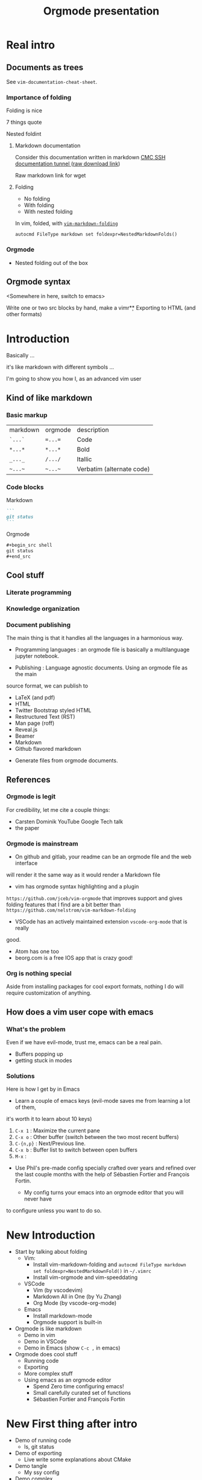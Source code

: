 #+TITLE: Orgmode presentation
#+REVEAL_HLEVEL: 4


* Real intro

** Documents as trees

See =vim-documentation-cheat-sheet=.

*** Importance of folding

Folding is nice

7 things quote

Nested foldint

**** Markdown documentation
Consider this documentation written in markdown
[[https://gitlab.science.gc.ca/phb001/tunnel-cmc/blob/master/README.md][CMC SSH documentation tunnel ]]
([[https://gitlab.science.gc.ca/phb001/tunnel-cmc/raw/master/README.md][raw download link]])

Raw markdown link for wget

**** Folding

- No folding
- With folding
- With nested folding

In vim, folded, with [[https://github.com/masukomi/vim-markdown-folding][=vim-markdown-folding=]]
#+begin_src vimrc
autocmd FileType markdown set foldexpr=NestedMarkdownFolds()
#+end_src

*** Orgmode

- Nested folding out of the box

** Orgmode syntax

<Somewhere in here, switch to emacs>

Write one or two src blocks by hand, make a vimr\c 

** Exporting to HTML (and other formats)





* Introduction
:PROPERTIES:
:objective: no barrier to use for vim users
:END:

Basically ...

it's like markdown with different symbols ...

I'm going to show you how I, as an advanced vim user
** Kind of like markdown
*** Basic markup

| markdown | orgmode | description               |
| ~`...`~  | ~=...=~ | Code                      |
| ~*...*~  | ~*...*~ | Bold                      |
| ~_..._~  | ~/.../~ | Itallic                   |
| =~...~=  | =~...~= | Verbatim (alternate code) |

*** Code blocks
Markdown
#+begin_src markdown
```
git status
```
#+end_src
Orgmode

#+begin_src markdown
,#+begin_src shell
git status
,#+end_src
#+end_src

** Cool stuff

*** Literate programming

*** Knowledge organization

*** Document publishing
  
The main thing is that it handles all the languages in a harmonious way.

#+reveal: split
- Programming languages : an orgmode file is basically a multilanguage jupyter notebook.
#+reveal: split
- Publishing : Language agnostic documents.  Using an orgmode file as the main
source format, we can publish to
  #+attr_reveal: :frag (appear)
  - LaTeX (and pdf)
  - HTML
  - Twitter Bootstrap styled HTML
  - Restructured Text (RST)
  - Man page (roff)
  - Reveal.js
  - Beamer
  - Markdown
  - Github flavored markdown
#+reveal: split
- Generate files from orgmode documents.


** References
*** Orgmode is legit
For credibility, let me cite a couple things:
- Carsten Dominik YouTube Google Tech talk
- the paper
  
*** Orgmode is mainstream

- On github and gitlab, your readme can be an orgmode file and the web interface
will render it the same way as it would render a Markdown file
- vim has orgmode syntax highlighting and a plugin
=https://github.com/jceb/vim-orgmode= that improves support and gives folding
features that I find are a bit better than =https://github.com/nelstrom/vim-markdown-folding=
- VSCode has an actively maintained extension =vscode-org-mode= that is really
good.
- Atom has one too
- beorg.com is a free IOS app that is crazy good!

*** Org is nothing special

Aside from installing packages for cool export formats, nothing I do will
require customization of anything.

** How does a vim user cope with emacs

*** What's the problem

Even if we have evil-mode, trust me, emacs can be a real pain.

- Buffers popping up
- getting stuck in modes

*** Solutions

Here is how I get by in Emacs

- Learn a couple of emacs keys (evil-mode saves me from learning a lot of them,
it's worth it to learn about 10 keys)
  1. =C-x 1= : Maximize the current pane
  2. =C-x o= : Other buffer (switch between the two most recent buffers)
  3. =C-{n,p}= : Next/Previous line.
  4. =C-x b= : Buffer list to switch between open buffers
  5. =M-x= : 
- Use Phil's pre-made config specially crafted over years and refined over the last couple months with the help of Sébastien Fortier and François Fortin.
  
  - My config turns your emacs into an orgmode editor that you will never have
to configure unless you want to do so.




* New Introduction
- Start by talking about folding
  - Vim:
    - Install vim-markdown-folding and =autocmd FileType markdown set foldexpr=NestedMarkdownFold()= in =~/.vimrc=
    - Install vim-orgmode and vim-speeddating
  - VSCode
    - Vim (by vscodevim)
    - Markdown All in One (by Yu Zhang)
    - Org Mode (by vscode-org-mode)
  - Emacs
    - Install markdown-mode
    - Orgmode support is built-in
- Orgmode is like markdown
  - Demo in vim
  - Demo in VSCode
  - Demo in Emacs (show =C-c ,= in emacs)
- Orgmode does cool stuff
  - Running code
  - Exporting
  - More complex stuff
  - Using emacs as an orgmode editor
    - Spend Zero time configuring emacs!
    - Small carefully curated set of functions
    - Sébastien Fortier and François Fortin

* New First thing after intro

- Demo of running code
  - ls, git status

- Demo of exporting
  - Live write some explanations about CMake
    
- Demo tangle
  - My ssy config

- Demo complex
  - makefile thing like in my tutorials

* Wow, that was so cool, how can I get started

- Talk about the emacs-config of a lifetime
* Setup

Popular editors that know orgmode
[[https://beorgapp.com/support/editingfiles/][beorgapp.com: Editing orgmode files on a computer]]

** Vim

#+begin_src shell :results output
mkdir -p ~/.vim/pack/demo/start
cd ~/.vim/pack/demo/start
git clone https://github.com/tpope/vim-speeddating
git clone https://github.com/jceb/vim-orgmode
#+end_src

No need to configure anything, vim 8+ autoloads plugins from
=~/.vim/pack/*/start= (the ="demo"= could have been anything).

** VSCode

In the extensions section, look for =vscode-org-mode= version =1.0.0= (make sure not to get the =0.5.0= which may show up earlier).

** Emacs

Emacs has built-in support for orgmode.  For extra orgmode export formats see references.


* Writing orgmode

* Why orgmode

** Exporting

** Planning

** Knowledge organization

* Demos

Following along:

#+begin_src 
if [ -e ~/.emacs.d ] ; then mv ~/.emacs.d ~/.emacs.d.bak ; fi
if [ -e ~/.emacs ] ; then mv ~/.emacs ~/.emacs.bak ; fi
git clone ... ~/.emacs.d
#+end_src

* Cheat sheet

=C-x 1=, =C-x 0=

=C-h k=, =C-h o=,

=C-c C-c=, =C-c C-,=,

=C-x C-f=, =C-x C-b=,

=C-p=, =C-n=

Extra 

=M-S-<left/right>= promote/demote subtree

* Config
** Configs
| [[https://gitlab.science.gc.ca/phc001/emacs-configs/blob/master/elisp/evil-config.el][evil-config.el]]       | 42 | Install and configure evil-mode                 |
| [[https://gitlab.science.gc.ca/phc001/emacs-configs/blob/master/elisp/org-export-config.el][org-export-config.el]] | 19 | Install packages for exporting to other formats |
| [[https://gitlab.science.gc.ca/phc001/emacs-configs/blob/master/elisp/basic-configs.el][basic-configs.el]]     | 31 | Make emacs normales                             |
| [[https://gitlab.science.gc.ca/phc001/emacs-configs/blob/master/elisp/babel-config.el][babel-config.el]]      |  5 | Activate babel because it is not on by default  |

There is nothing that is "personal" to me in these config files.  They were made
to be used by other people and have been tested by myself (advanced experienced
vim user), François Fortin (intermediate experienced vim user) Sébastien
Fortier (non-vim non-emacs user and Michel Van Eeckhout (emacs user).
** complete config
:PROPERTIES:
:header-args: :tangle ~/.emacs.d/init.el
:end:

*** Add package repositories
#+begin_src emacs-lisp
;; Package bootstrap
(require 'package)
(add-to-list 'package-archives '("melpa" . "http://melpa.org/packages/") t)
(add-to-list 'package-archives '("org"   . "http://orgmode.org/elpa/") t)
(add-to-list 'package-archives '("gnu"   . "http://elpa.gnu.org/packages/") t)
(package-initialize)
#+end_src
*** Install =use-package= so we don't have to do this 'install if not installed'
thing over and over again.
#+begin_src emacs-lisp
(unless (package-installed-p 'use-package)
  (package-refresh-contents)
  (package-install 'use-package))
(eval-when-compile (require 'use-package))
#+end_src
*** Add cool export formats
#+begin_src emacs-lisp
;; Actual org export config (Adds four formats and htmlize for code coloring in
;; all export formats.
(use-package ox-gfm :ensure t)
(use-package ox-rst :ensure t)
(use-package ox-twbs :ensure t)
(use-package ox-reveal :ensure t
  :config (setq org-reveal-root "https://cdn.jsdelivr.net/npm/reveal.js"))
(use-package htmlize :ensure t)
#+end_src
*** Activate shell and python for babel
#+begin_src emacs-lisp
(setq org-confirm-babel-evaluate nil)
(org-babel-do-load-languages 'org-babel-load-languages
			     '((shell . t)
			       (python . t)))
(setq org-export-use-babel nil)
(custom-set-variables '(org-babel-python-command "python3"))
#+end_src
*** Set basic configs
#+begin_src emacs-lisp
;; Looks
(setq inhibit-startup-screen t)
(setq inhibit-startup-buffer-menu t)
;; (tool-bar-mode -1)
(scroll-bar-mode -1)
(custom-set-variables '(custom-enabled-themes '(misterioso)))
;; Orgmode looks
(custom-set-variables '(org-startup-with-inline-images t))
(custom-set-variables '(org-image-actual-width 100))
(custom-set-variables '(org-startup-folded t))
(use-package org-bullets :ensure t :hook (org-mode . org-bullets-mode))
;; Disable weird autoindent behaviors in orgmode
(add-hook 'org-mode-hook (lambda () (electric-indent-mode 0)))
(setq org-edit-src-content-indentation 0)

;; Cursor
(custom-set-variables '(cursor-type '(bar . 4)))
(custom-set-faces '(cursor ((t (:background "SlateGray3")))))
(blink-cursor-mode)

;; Higlight current line
;; Looks good in some themes but not others
;; (global-hl-line-mode 1)

;; Smooth scrolling and keep cursor 10 lines away from top and bottom
(setq scroll-step 1)
(setq-default scroll-margin 10)

;; Visual line mode with chars to show visual wrapping
(custom-set-variables '(visual-line-fringe-indicators '(left-curly-arrow right-curly-arrow)))
(global-visual-line-mode 1)

;; MISC
(custom-set-variables '(vc-follow-symlinks t))
(setq-default fill-column 80)
(custom-set-variables '(indent-tabs-mode nil))
#+end_src
*** Evil-mode
#+begin_src emacs-lisp
(use-package evil
  :ensure t
  :init (setq evil-want-C-i-jump nil)
  (setq evil-want-C-u-scroll t)
  :config (evil-mode 1)

  (setq evil-default-state 'emacs)
  (setq evil-insert-state-modes nil)
  (setq evil-motion-state-modes nil)
  (setq evil-normal-state-modes '(fundamental-mode
				  conf-mode
				  prog-mode
				  text-mode
				  dired))
  (add-hook 'with-editor-mode-hook 'evil-insert-state)

  (setq evil-insert-state-cursor '((bar . 2) "lime green")
	evil-normal-state-cursor '(box "yellow"))

  (add-hook 'evil-insert-state-exit-hook (lambda () (blink-cursor-mode 0)))
  (add-hook 'evil-insert-state-entry-hook (lambda () (blink-cursor-mode 1)))
  (setq blink-cursor-blinks 0)
  (blink-cursor-mode 0))
#+end_src
*** Helm
#+begin_src emacs-lisp
(use-package helm :ensure t
  :config
  (require 'helm-config)
  (helm-mode 1)
  :bind (("M-x" . helm-M-x)
	 ("C-x C-f" . helm-find-files)
	 ("C-x C-r" . helm-recentf)
	 ("C-h C-i" . helm-info)
	 ("C-x C-b" . helm-buffers-list)
	 ("C-c g" . helm-grep-do-git-grep)))
#+end_src
*** Which key
#+begin_src emacs-lisp
(use-package which-key :ensure t :config (which-key-mode))
#+end_src

* APPENDIX
** rant
I am a vim user.

Note on the UNIX philosophy:

Vim does one thing well : I is good at being a quick editor that understands all
the languages with almost no configuration.

Emacs does one thing well : The thing that it does well is not starting fast.  I
is really bad at not requiring any configuration.  Compare my vimrc of a
lifetime with an emacs config that has the bare minimum.

It is an interpreter for a programming language (elisp) 


#+begin_quote
Les obstacles que les gens comme moi mentionnent pour l'utilisation de Emacs
sont triviaux à surmonter:
- Emacs n'est pas vim : Solution evil-mode
- Emacs ne pars pas vite : Solution : j'ai jamais dit d'arrêter d'utiliser vim,
je vois pas c'est quoi le problème.
- Emacs requiert l'investissement d'une vie à configurer : T'es un utilisateur
de vim, tu peux prendre une config que j'ai faite spécialement pour toi
#+end_quote

| [[https://gitlab.science.gc.ca/phc001/emacs-configs/blob/master/elisp/evil-config.el][evil-config.el]]       | 42 | Install and configure evil-mode                 |
| [[https://gitlab.science.gc.ca/phc001/emacs-configs/blob/master/elisp/org-export-config.el][org-export-config.el]] | 19 | Install packages for exporting to other formats |
| [[https://gitlab.science.gc.ca/phc001/emacs-configs/blob/master/elisp/basic-configs.el][basic-configs.el]]     | 31 | Make emacs normales                             |
| [[https://gitlab.science.gc.ca/phc001/emacs-configs/blob/master/elisp/babel-config.el][babel-config.el]]      |  5 | Activate babel because it is not on by default  |

There is nothing that is "personal" to me in these config files.  They were made
to be used by other people and have been tested by myself (advanced experienced
vim user), François Fortin (intermediate experienced vim user) Sébastien
Fortier (non-vim non-emacs user and Michel Van Eeckhout (emacs user).

With the difference of using evil-mode or not, all four of us are able to use
emacs to do cool orgmode stuff without emacs getting in our way.
